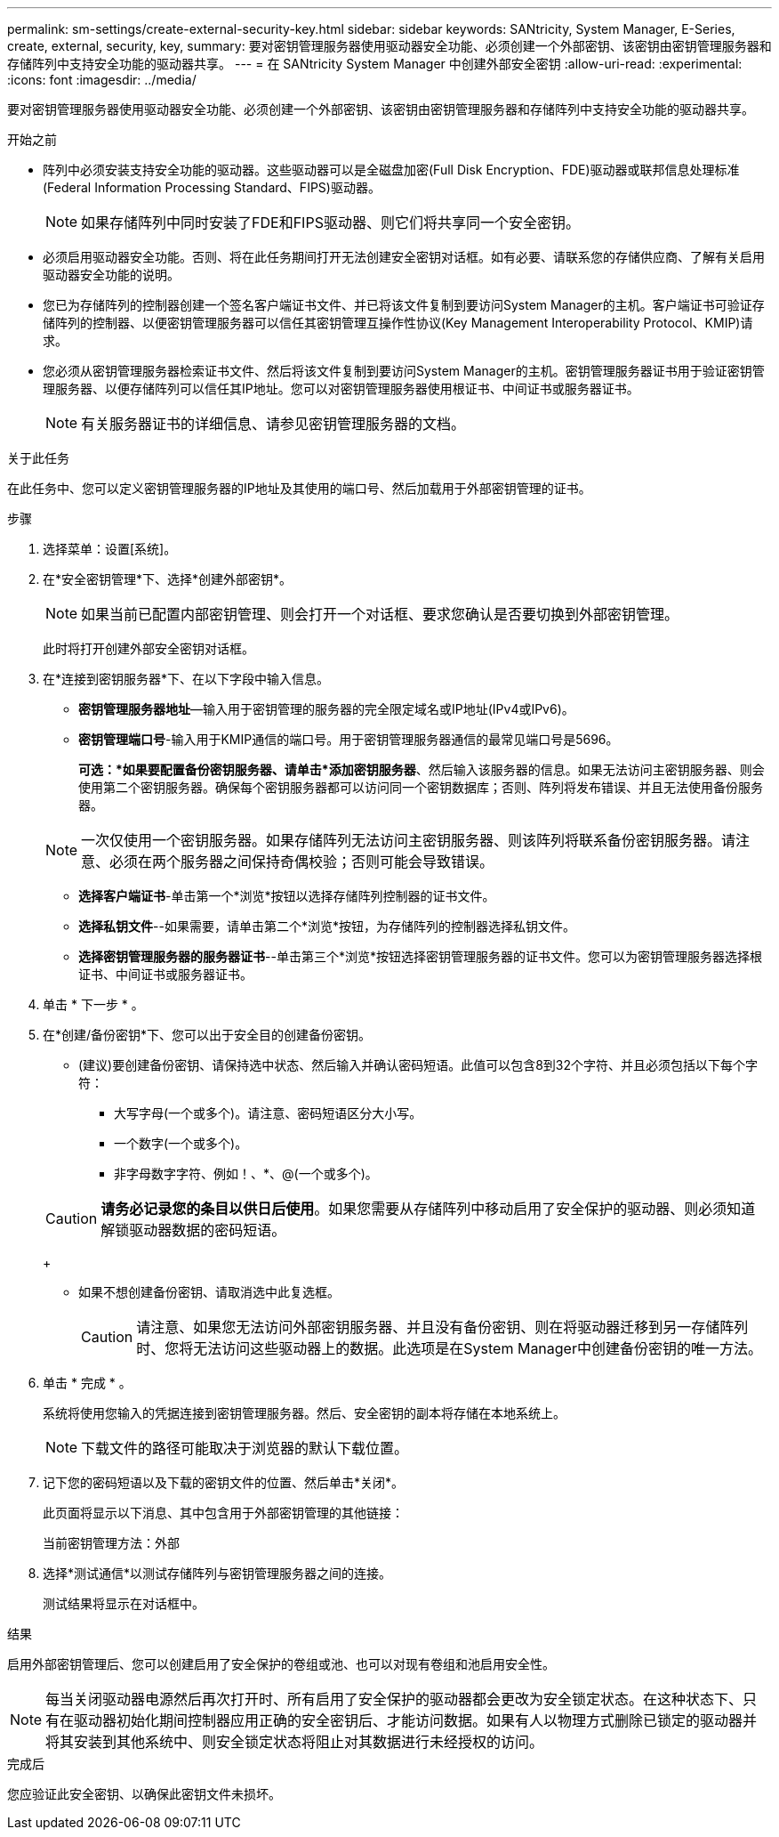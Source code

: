 ---
permalink: sm-settings/create-external-security-key.html 
sidebar: sidebar 
keywords: SANtricity, System Manager, E-Series, create, external, security, key, 
summary: 要对密钥管理服务器使用驱动器安全功能、必须创建一个外部密钥、该密钥由密钥管理服务器和存储阵列中支持安全功能的驱动器共享。 
---
= 在 SANtricity System Manager 中创建外部安全密钥
:allow-uri-read: 
:experimental: 
:icons: font
:imagesdir: ../media/


[role="lead"]
要对密钥管理服务器使用驱动器安全功能、必须创建一个外部密钥、该密钥由密钥管理服务器和存储阵列中支持安全功能的驱动器共享。

.开始之前
* 阵列中必须安装支持安全功能的驱动器。这些驱动器可以是全磁盘加密(Full Disk Encryption、FDE)驱动器或联邦信息处理标准(Federal Information Processing Standard、FIPS)驱动器。
+
[NOTE]
====
如果存储阵列中同时安装了FDE和FIPS驱动器、则它们将共享同一个安全密钥。

====
* 必须启用驱动器安全功能。否则、将在此任务期间打开无法创建安全密钥对话框。如有必要、请联系您的存储供应商、了解有关启用驱动器安全功能的说明。
* 您已为存储阵列的控制器创建一个签名客户端证书文件、并已将该文件复制到要访问System Manager的主机。客户端证书可验证存储阵列的控制器、以便密钥管理服务器可以信任其密钥管理互操作性协议(Key Management Interoperability Protocol、KMIP)请求。
* 您必须从密钥管理服务器检索证书文件、然后将该文件复制到要访问System Manager的主机。密钥管理服务器证书用于验证密钥管理服务器、以便存储阵列可以信任其IP地址。您可以对密钥管理服务器使用根证书、中间证书或服务器证书。
+
[NOTE]
====
有关服务器证书的详细信息、请参见密钥管理服务器的文档。

====


.关于此任务
在此任务中、您可以定义密钥管理服务器的IP地址及其使用的端口号、然后加载用于外部密钥管理的证书。

.步骤
. 选择菜单：设置[系统]。
. 在*安全密钥管理*下、选择*创建外部密钥*。
+
[NOTE]
====
如果当前已配置内部密钥管理、则会打开一个对话框、要求您确认是否要切换到外部密钥管理。

====
+
此时将打开创建外部安全密钥对话框。

. 在*连接到密钥服务器*下、在以下字段中输入信息。
+
** *密钥管理服务器地址*—输入用于密钥管理的服务器的完全限定域名或IP地址(IPv4或IPv6)。
** *密钥管理端口号*-输入用于KMIP通信的端口号。用于密钥管理服务器通信的最常见端口号是5696。
+
*可选：*如果要配置备份密钥服务器、请单击*添加密钥服务器*、然后输入该服务器的信息。如果无法访问主密钥服务器、则会使用第二个密钥服务器。确保每个密钥服务器都可以访问同一个密钥数据库；否则、阵列将发布错误、并且无法使用备份服务器。

+

NOTE: 一次仅使用一个密钥服务器。如果存储阵列无法访问主密钥服务器、则该阵列将联系备份密钥服务器。请注意、必须在两个服务器之间保持奇偶校验；否则可能会导致错误。

** *选择客户端证书*-单击第一个*浏览*按钮以选择存储阵列控制器的证书文件。
** *选择私钥文件*--如果需要，请单击第二个*浏览*按钮，为存储阵列的控制器选择私钥文件。
** *选择密钥管理服务器的服务器证书*--单击第三个*浏览*按钮选择密钥管理服务器的证书文件。您可以为密钥管理服务器选择根证书、中间证书或服务器证书。


. 单击 * 下一步 * 。
. 在*创建/备份密钥*下、您可以出于安全目的创建备份密钥。
+
** (建议)要创建备份密钥、请保持选中状态、然后输入并确认密码短语。此值可以包含8到32个字符、并且必须包括以下每个字符：
+
*** 大写字母(一个或多个)。请注意、密码短语区分大小写。
*** 一个数字(一个或多个)。
*** 非字母数字字符、例如！、*、@(一个或多个)。




+
[CAUTION]
====
*请务必记录您的条目以供日后使用*。如果您需要从存储阵列中移动启用了安全保护的驱动器、则必须知道解锁驱动器数据的密码短语。

====
+
** 如果不想创建备份密钥、请取消选中此复选框。
+
[CAUTION]
====
请注意、如果您无法访问外部密钥服务器、并且没有备份密钥、则在将驱动器迁移到另一存储阵列时、您将无法访问这些驱动器上的数据。此选项是在System Manager中创建备份密钥的唯一方法。

====


. 单击 * 完成 * 。
+
系统将使用您输入的凭据连接到密钥管理服务器。然后、安全密钥的副本将存储在本地系统上。

+
[NOTE]
====
下载文件的路径可能取决于浏览器的默认下载位置。

====
. 记下您的密码短语以及下载的密钥文件的位置、然后单击*关闭*。
+
此页面将显示以下消息、其中包含用于外部密钥管理的其他链接：

+
`当前密钥管理方法：外部`

. 选择*测试通信*以测试存储阵列与密钥管理服务器之间的连接。
+
测试结果将显示在对话框中。



.结果
启用外部密钥管理后、您可以创建启用了安全保护的卷组或池、也可以对现有卷组和池启用安全性。

[NOTE]
====
每当关闭驱动器电源然后再次打开时、所有启用了安全保护的驱动器都会更改为安全锁定状态。在这种状态下、只有在驱动器初始化期间控制器应用正确的安全密钥后、才能访问数据。如果有人以物理方式删除已锁定的驱动器并将其安装到其他系统中、则安全锁定状态将阻止对其数据进行未经授权的访问。

====
.完成后
您应验证此安全密钥、以确保此密钥文件未损坏。
